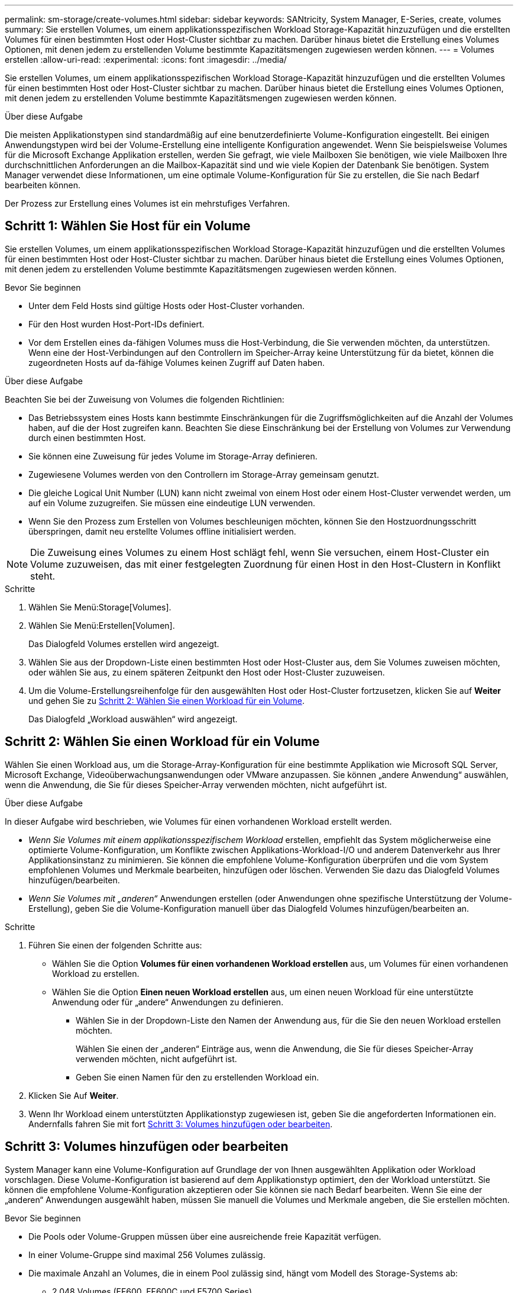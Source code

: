 ---
permalink: sm-storage/create-volumes.html 
sidebar: sidebar 
keywords: SANtricity, System Manager, E-Series, create, volumes 
summary: Sie erstellen Volumes, um einem applikationsspezifischen Workload Storage-Kapazität hinzuzufügen und die erstellten Volumes für einen bestimmten Host oder Host-Cluster sichtbar zu machen. Darüber hinaus bietet die Erstellung eines Volumes Optionen, mit denen jedem zu erstellenden Volume bestimmte Kapazitätsmengen zugewiesen werden können. 
---
= Volumes erstellen
:allow-uri-read: 
:experimental: 
:icons: font
:imagesdir: ../media/


[role="lead"]
Sie erstellen Volumes, um einem applikationsspezifischen Workload Storage-Kapazität hinzuzufügen und die erstellten Volumes für einen bestimmten Host oder Host-Cluster sichtbar zu machen. Darüber hinaus bietet die Erstellung eines Volumes Optionen, mit denen jedem zu erstellenden Volume bestimmte Kapazitätsmengen zugewiesen werden können.

.Über diese Aufgabe
Die meisten Applikationstypen sind standardmäßig auf eine benutzerdefinierte Volume-Konfiguration eingestellt. Bei einigen Anwendungstypen wird bei der Volume-Erstellung eine intelligente Konfiguration angewendet. Wenn Sie beispielsweise Volumes für die Microsoft Exchange Applikation erstellen, werden Sie gefragt, wie viele Mailboxen Sie benötigen, wie viele Mailboxen Ihre durchschnittlichen Anforderungen an die Mailbox-Kapazität sind und wie viele Kopien der Datenbank Sie benötigen. System Manager verwendet diese Informationen, um eine optimale Volume-Konfiguration für Sie zu erstellen, die Sie nach Bedarf bearbeiten können.

Der Prozess zur Erstellung eines Volumes ist ein mehrstufiges Verfahren.



== Schritt 1: Wählen Sie Host für ein Volume

Sie erstellen Volumes, um einem applikationsspezifischen Workload Storage-Kapazität hinzuzufügen und die erstellten Volumes für einen bestimmten Host oder Host-Cluster sichtbar zu machen. Darüber hinaus bietet die Erstellung eines Volumes Optionen, mit denen jedem zu erstellenden Volume bestimmte Kapazitätsmengen zugewiesen werden können.

.Bevor Sie beginnen
* Unter dem Feld Hosts sind gültige Hosts oder Host-Cluster vorhanden.
* Für den Host wurden Host-Port-IDs definiert.
* Vor dem Erstellen eines da-fähigen Volumes muss die Host-Verbindung, die Sie verwenden möchten, da unterstützen. Wenn eine der Host-Verbindungen auf den Controllern im Speicher-Array keine Unterstützung für da bietet, können die zugeordneten Hosts auf da-fähige Volumes keinen Zugriff auf Daten haben.


.Über diese Aufgabe
Beachten Sie bei der Zuweisung von Volumes die folgenden Richtlinien:

* Das Betriebssystem eines Hosts kann bestimmte Einschränkungen für die Zugriffsmöglichkeiten auf die Anzahl der Volumes haben, auf die der Host zugreifen kann. Beachten Sie diese Einschränkung bei der Erstellung von Volumes zur Verwendung durch einen bestimmten Host.
* Sie können eine Zuweisung für jedes Volume im Storage-Array definieren.
* Zugewiesene Volumes werden von den Controllern im Storage-Array gemeinsam genutzt.
* Die gleiche Logical Unit Number (LUN) kann nicht zweimal von einem Host oder einem Host-Cluster verwendet werden, um auf ein Volume zuzugreifen. Sie müssen eine eindeutige LUN verwenden.
* Wenn Sie den Prozess zum Erstellen von Volumes beschleunigen möchten, können Sie den Hostzuordnungsschritt überspringen, damit neu erstellte Volumes offline initialisiert werden.


[NOTE]
====
Die Zuweisung eines Volumes zu einem Host schlägt fehl, wenn Sie versuchen, einem Host-Cluster ein Volume zuzuweisen, das mit einer festgelegten Zuordnung für einen Host in den Host-Clustern in Konflikt steht.

====
.Schritte
. Wählen Sie Menü:Storage[Volumes].
. Wählen Sie Menü:Erstellen[Volumen].
+
Das Dialogfeld Volumes erstellen wird angezeigt.

. Wählen Sie aus der Dropdown-Liste einen bestimmten Host oder Host-Cluster aus, dem Sie Volumes zuweisen möchten, oder wählen Sie aus, zu einem späteren Zeitpunkt den Host oder Host-Cluster zuzuweisen.
. Um die Volume-Erstellungsreihenfolge für den ausgewählten Host oder Host-Cluster fortzusetzen, klicken Sie auf *Weiter* und gehen Sie zu <<Schritt 2: Wählen Sie einen Workload für ein Volume>>.
+
Das Dialogfeld „Workload auswählen“ wird angezeigt.





== Schritt 2: Wählen Sie einen Workload für ein Volume

Wählen Sie einen Workload aus, um die Storage-Array-Konfiguration für eine bestimmte Applikation wie Microsoft SQL Server, Microsoft Exchange, Videoüberwachungsanwendungen oder VMware anzupassen. Sie können „andere Anwendung“ auswählen, wenn die Anwendung, die Sie für dieses Speicher-Array verwenden möchten, nicht aufgeführt ist.

.Über diese Aufgabe
In dieser Aufgabe wird beschrieben, wie Volumes für einen vorhandenen Workload erstellt werden.

* _Wenn Sie Volumes mit einem applikationsspezifischem Workload_ erstellen, empfiehlt das System möglicherweise eine optimierte Volume-Konfiguration, um Konflikte zwischen Applikations-Workload-I/O und anderem Datenverkehr aus Ihrer Applikationsinstanz zu minimieren. Sie können die empfohlene Volume-Konfiguration überprüfen und die vom System empfohlenen Volumes und Merkmale bearbeiten, hinzufügen oder löschen. Verwenden Sie dazu das Dialogfeld Volumes hinzufügen/bearbeiten.
* _Wenn Sie Volumes mit „anderen“_ Anwendungen erstellen (oder Anwendungen ohne spezifische Unterstützung der Volume-Erstellung), geben Sie die Volume-Konfiguration manuell über das Dialogfeld Volumes hinzufügen/bearbeiten an.


.Schritte
. Führen Sie einen der folgenden Schritte aus:
+
** Wählen Sie die Option *Volumes für einen vorhandenen Workload erstellen* aus, um Volumes für einen vorhandenen Workload zu erstellen.
** Wählen Sie die Option *Einen neuen Workload erstellen* aus, um einen neuen Workload für eine unterstützte Anwendung oder für „andere“ Anwendungen zu definieren.
+
*** Wählen Sie in der Dropdown-Liste den Namen der Anwendung aus, für die Sie den neuen Workload erstellen möchten.
+
Wählen Sie einen der „anderen“ Einträge aus, wenn die Anwendung, die Sie für dieses Speicher-Array verwenden möchten, nicht aufgeführt ist.

*** Geben Sie einen Namen für den zu erstellenden Workload ein.




. Klicken Sie Auf *Weiter*.
. Wenn Ihr Workload einem unterstützten Applikationstyp zugewiesen ist, geben Sie die angeforderten Informationen ein. Andernfalls fahren Sie mit fort <<Schritt 3: Volumes hinzufügen oder bearbeiten>>.




== Schritt 3: Volumes hinzufügen oder bearbeiten

System Manager kann eine Volume-Konfiguration auf Grundlage der von Ihnen ausgewählten Applikation oder Workload vorschlagen. Diese Volume-Konfiguration ist basierend auf dem Applikationstyp optimiert, den der Workload unterstützt. Sie können die empfohlene Volume-Konfiguration akzeptieren oder Sie können sie nach Bedarf bearbeiten. Wenn Sie eine der „anderen“ Anwendungen ausgewählt haben, müssen Sie manuell die Volumes und Merkmale angeben, die Sie erstellen möchten.

.Bevor Sie beginnen
* Die Pools oder Volume-Gruppen müssen über eine ausreichende freie Kapazität verfügen.
* In einer Volume-Gruppe sind maximal 256 Volumes zulässig.
* Die maximale Anzahl an Volumes, die in einem Pool zulässig sind, hängt vom Modell des Storage-Systems ab:
+
** 2,048 Volumes (EF600, EF600C und E5700 Series)
** 1,024 Volumes (EF300 und EF300C)
** 512 Volumes (E4000 und E2800 Serie)


* Um ein für Data Assurance (da) fähiges Volume zu erstellen, muss die Host-Verbindung, die Sie verwenden möchten, da unterstützen.
+
.Auswahl eines sicheren Pools oder einer Volume-Gruppe
[%collapsible]
====
Wenn Sie ein DA-fähiges Volume erstellen möchten, wählen Sie einen Pool oder eine Volume-Gruppe aus, die für da geeignet ist (suchen Sie in der Tabelle mit den Kandidaten für Pool- und Volume-Gruppen nach *Ja* neben „da“).

DA-Funktionen werden auf Pool- und Volume-Gruppenebene in System Manager präsentiert. DA der Schutz auf Fehler überprüft und korrigiert, die auftreten können, wenn Daten durch die Controller an die Laufwerke übertragen werden. Durch die Auswahl eines da-fähigen Pools oder einer Volume-Gruppe für das neue Volume wird sichergestellt, dass Fehler erkannt und behoben werden.

Wenn eine der Host-Verbindungen auf den Controllern im Speicher-Array keine Unterstützung für da bietet, können die zugeordneten Hosts auf da-fähige Volumes keinen Zugriff auf Daten haben.

====
* Um ein sicheres Volume zu erstellen, muss für das Storage Array ein Sicherheitsschlüssel erstellt werden.
+
.Auswahl eines sicheren Pools oder einer Volume-Gruppe
[%collapsible]
====
Wenn Sie ein sicheres Volume erstellen möchten, wählen Sie einen Pool oder eine Volume-Gruppe aus, die sicher ist (suchen Sie in der Tabelle mit den Kandidaten für Pool- und Volume-Gruppen nach *Ja* neben „Secure-fähig“).

Die Sicherheitsfunktionen für die Laufwerke werden auf Pool- und Volume-Gruppenebene in System Manager dargestellt. Sichere Laufwerke verhindern unbefugten Zugriff auf die Daten auf einem Laufwerk, das physisch vom Storage-Array entfernt wird. Ein sicheres Laufwerk verschlüsselt Daten während des Schreibvorgangs und entschlüsselt Daten während des Lesevorgangs mit einem eindeutigen _Verschlüsselungsschlüssel_.

Ein Pool oder eine Volume-Gruppe kann sowohl sichere als auch nicht sichere Laufwerke enthalten. Zur Nutzung der Verschlüsselungsfunktionen müssen jedoch alle Laufwerke sicher sein.

====
* Um ein Volume mit Ressourcenbereitstellung zu erstellen, müssen alle Laufwerke NVMe-Laufwerke mit der dezugewiesenen oder nicht geschriebenen Option Logical Block Error (DULBE) sein.


.Über diese Aufgabe
Sie erstellen Volumes aus Pools oder Volume-Gruppen. Das Dialogfeld Volumes hinzufügen/bearbeiten zeigt alle berechtigten Pools und Volume-Gruppen im Speicher-Array an. Für jeden infrage kommenden Pool und jede Volume-Gruppe wird die Anzahl der verfügbaren Laufwerke und die gesamte freie Kapazität angezeigt.

Für einige applikationsspezifische Workloads zeigt jede qualifizierte Pool- oder Volume-Gruppe die vorgeschlagene Kapazität basierend auf der vorgeschlagenen Volume-Konfiguration und zeigt die verbleibende freie Kapazität in gib an. Für andere Workloads wird die vorgeschlagene Kapazität angezeigt, wenn Sie Volumes zu einem Pool oder einer Volume-Gruppe hinzufügen und die gemeldete Kapazität angeben.

.Schritte
. Wählen Sie eine dieser Aktionen aus, je nachdem, ob Sie eine andere oder einen applikationsspezifischen Workload ausgewählt haben:
+
** *Other* -- Klicken Sie *Neues Volume hinzufügen* in jedem Pool oder Volume-Gruppe, die Sie verwenden möchten, um ein oder mehrere Volumes zu erstellen.
+
.Felddetails
[%collapsible]
====
[cols="25h,~"]
|===
| Feld | Beschreibung 


 a| 
Volume-Name
 a| 
Einem Volume wird während der Volume-Erstellung von System Manager ein Standardname zugewiesen. Sie können entweder den Standardnamen akzeptieren oder einen aussagekräftigeren Namen angeben, der die Art der im Volume gespeicherten Daten angibt.



 a| 
Gemeldete Kapazität
 a| 
Definieren Sie die Kapazität des neuen Volume und der zu verwendenden Kapazitätseinheiten (MiB, gib oder tib). Bei dicken Volumes beträgt die Mindestkapazität 1 MiB, und die maximale Kapazität wird durch die Anzahl und Kapazität der Laufwerke im Pool oder der Volume-Gruppe bestimmt.

Storage-Kapazität ist auch für Copy-Services erforderlich (Snapshot Images, Snapshot Volumes, Volume-Kopien und Remote-Spiegelungen). Weisen Sie Standard-Volumes nicht die gesamte Kapazität zu.

Die Kapazität in einem Pool wird je nach Festplattentyp in Schritten von 4 gib oder 8 gib zugewiesen. Kapazität, die nicht ein Vielfaches von 4- oder 8-gib beträgt, wird zugewiesen, jedoch nicht nutzbar. Um sicherzustellen, dass die gesamte Kapazität nutzbar ist, geben Sie die Kapazität in Schritten von 4 gib oder 8 gib an. Wenn eine nicht nutzbare Kapazität vorhanden ist, besteht die einzige Möglichkeit zur Wiederherstellung darin, die Kapazität des Volume zu erhöhen.



 a| 
Volume-Block-Größe (nur EF300 und EF600)
 a| 
Zeigt die Block-Größen, die für das Volume erstellt werden können:

*** 512 -- 512 Byte
*** 4K -- 4,096 Byte




 a| 
Segmentgröße
 a| 
Zeigt die Einstellung für die Segmentgrößen, die nur für Volumes in einer Volume-Gruppe angezeigt wird. Sie können die Segmentgröße ändern, um die Leistung zu optimieren.

*Zulässige Segmentgrößen-Übergänge* -- System Manager bestimmt die zulässigen Segmentgrößen-Übergänge. Segmentgrößen, bei denen es sich um unangemessene Übergänge aus der aktuellen Segmentgröße handelt, sind in der Dropdown-Liste nicht verfügbar. Zulässige Übergänge sind in der Regel doppelt oder halb so groß wie das aktuelle Segment. Wenn die aktuelle Volume-Segmentgröße beispielsweise 32 KiB beträgt, ist eine neue Volume-Segmentgröße von entweder 16 KiB oder 64 KiB zulässig.

*SSD Cache-fähige Volumes* -- Sie können eine 4-KiB-Segmentgröße für SSD Cache-fähige Volumes angeben. Vergewissern Sie sich, dass Sie die 4-KiB-Segmentgröße nur für SSD-Cache-fähige Volumes auswählen, die I/O-Vorgänge mit kleinen Blöcken bearbeiten (beispielsweise 16 KiB-I/O-Blockgrößen oder kleiner). Die Performance könnte beeinträchtigt werden, wenn Sie 4 als Segmentgröße für SSD Cache-fähige Volumes auswählen, die sequenzielle Operationen von großen Blöcken bearbeiten.

*Zeit zum Ändern der Segmentgröße* -- die Zeit, die zur Änderung der Segmentgröße eines Volumes benötigt wird, hängt von diesen Variablen ab:

*** Die I/O-Last vom Host
*** Die Änderungspriorität des Volumes
*** Die Anzahl der Laufwerke in der Volume-Gruppe
*** Die Anzahl der Laufwerkskanäle
*** Die Verarbeitungsleistung der Speicher-Array-Controller


Wenn Sie die Segmentgröße für ein Volume ändern, wirkt sich die I/O-Performance auf die I/O-Performance aus, doch die Daten bleiben verfügbar.



 a| 
Sicher
 a| 
*Ja* erscheint neben "Secure-fähig" nur dann, wenn die Laufwerke im Pool oder in der Volume-Gruppe sicher sind.

Die Laufwerkssicherheit verhindert, dass nicht autorisierter Zugriff auf die Daten auf einem Laufwerk erfolgt, das physisch vom Speicher-Array entfernt wird. Diese Option ist nur verfügbar, wenn die Laufwerksicherheit aktiviert wurde und für das Speicher-Array ein Sicherheitsschlüssel eingerichtet wurde.

Ein Pool oder eine Volume-Gruppe kann sowohl sichere als auch nicht sichere Laufwerke enthalten. Zur Nutzung der Verschlüsselungsfunktionen müssen jedoch alle Laufwerke sicher sein.



 a| 
DA
 a| 
*Ja* erscheint neben „da“ nur dann, wenn die Laufwerke im Pool oder in der Volume-Gruppe Data Assurance (da) unterstützen.

DA erhöht die Datenintegrität im gesamten Storage-System. DA ermöglicht es dem Storage-Array, Fehler zu überprüfen, die auftreten können, wenn Daten durch die Controller an die Laufwerke übertragen werden. Die Verwendung von da für das neue Volume stellt sicher, dass alle Fehler erkannt werden.



 a| 
Bereitgestellte Ressource (nur EF300 und EF600)
 a| 
*Ja* erscheint neben „Ressourcen bereitgestellt“ nur, wenn die Laufwerke diese Option unterstützen. Resource Provisioning ist eine Funktion, die in den EF300- und EF600-Speicher-Arrays zur Verfügung steht und die es ermöglicht, Volumes ohne Hintergrundinitialisierung sofort in Betrieb zu nehmen.

|===
====
** *Anwendungsspezifischer Workload* -- Klicken Sie entweder auf *Weiter*, um die vom System empfohlenen Volumes und Merkmale für den ausgewählten Workload zu akzeptieren, oder klicken Sie auf *Volumes bearbeiten*, um die vom System empfohlenen Volumes und Merkmale für den ausgewählten Workload zu ändern, hinzuzufügen oder zu löschen.
+
.Felddetails
[%collapsible]
====
[cols="1a,1a"]
|===
| Feld | Beschreibung 


 a| 
Volume-Name
 a| 
Einem Volume wird während der Volume-Erstellung von System Manager ein Standardname zugewiesen. Sie können entweder den Standardnamen akzeptieren oder einen aussagekräftigeren Namen angeben, der die Art der im Volume gespeicherten Daten angibt.



 a| 
Gemeldete Kapazität
 a| 
Definieren Sie die Kapazität des neuen Volume und der zu verwendenden Kapazitätseinheiten (MiB, gib oder tib). Bei dicken Volumes beträgt die Mindestkapazität 1 MiB, und die maximale Kapazität wird durch die Anzahl und Kapazität der Laufwerke im Pool oder der Volume-Gruppe bestimmt.

Storage-Kapazität ist auch für Copy-Services erforderlich (Snapshot Images, Snapshot Volumes, Volume-Kopien und Remote-Spiegelungen). Weisen Sie Standard-Volumes nicht die gesamte Kapazität zu.

Die Kapazität in einem Pool wird je nach Festplattentyp in Schritten von 4 gib oder 8 gib zugewiesen. Kapazität, die nicht ein Vielfaches von 4- oder 8-gib beträgt, wird zugewiesen, jedoch nicht nutzbar. Um sicherzustellen, dass die gesamte Kapazität nutzbar ist, geben Sie die Kapazität in Schritten von 4 gib oder 8 gib an. Wenn eine nicht nutzbare Kapazität vorhanden ist, besteht die einzige Möglichkeit zur Wiederherstellung darin, die Kapazität des Volume zu erhöhen.



 a| 
Volume-Typ
 a| 
Volume-Typ gibt den Volume-Typ an, der für einen applikationsspezifischen Workload erstellt wurde.



 a| 
Volume-Block-Größe (nur EF300 und EF600)
 a| 
Zeigt die Block-Größen, die für das Volume erstellt werden können:

*** 512 -- 512 Byte
*** 4K -- 4,096 Byte




 a| 
Segmentgröße
 a| 
Zeigt die Einstellung für die Segmentgrößen, die nur für Volumes in einer Volume-Gruppe angezeigt wird. Sie können die Segmentgröße ändern, um die Leistung zu optimieren.

*Zulässige Segmentgrößen-Übergänge* -- System Manager bestimmt die zulässigen Segmentgrößen-Übergänge. Segmentgrößen, bei denen es sich um unangemessene Übergänge aus der aktuellen Segmentgröße handelt, sind in der Dropdown-Liste nicht verfügbar. Zulässige Übergänge sind in der Regel doppelt oder halb so groß wie das aktuelle Segment. Wenn die aktuelle Volume-Segmentgröße beispielsweise 32 KiB beträgt, ist eine neue Volume-Segmentgröße von entweder 16 KiB oder 64 KiB zulässig.

*SSD Cache-fähige Volumes* -- Sie können eine 4-KiB-Segmentgröße für SSD Cache-fähige Volumes angeben. Vergewissern Sie sich, dass Sie die 4-KiB-Segmentgröße nur für SSD-Cache-fähige Volumes auswählen, die I/O-Vorgänge mit kleinen Blöcken bearbeiten (beispielsweise 16 KiB-I/O-Blockgrößen oder kleiner). Die Performance könnte beeinträchtigt werden, wenn Sie 4 als Segmentgröße für SSD Cache-fähige Volumes auswählen, die sequenzielle Operationen von großen Blöcken bearbeiten.

*Zeit zum Ändern der Segmentgröße* -- die Zeit, die zur Änderung der Segmentgröße eines Volumes benötigt wird, hängt von diesen Variablen ab:

*** Die I/O-Last vom Host
*** Die Änderungspriorität des Volumes
*** Die Anzahl der Laufwerke in der Volume-Gruppe
*** Die Anzahl der Laufwerkskanäle
*** Die Verarbeitungsleistung der Storage-Array-Controller, wenn Sie die Segmentgröße für ein Volume ändern, wirkt sich dies auf die I/O-Performance aus, doch Ihre Daten bleiben verfügbar.




 a| 
Sicher
 a| 
*Ja* erscheint neben "Secure-fähig" nur dann, wenn die Laufwerke im Pool oder in der Volume-Gruppe sicher sind.

Die Laufwerkssicherheit verhindert, dass nicht autorisierter Zugriff auf die Daten auf einem Laufwerk erfolgt, das physisch vom Speicher-Array entfernt wird. Diese Option ist nur verfügbar, wenn die Sicherheitsfunktion des Laufwerks aktiviert ist und für das Speicher-Array ein Sicherheitsschlüssel eingerichtet wurde.

Ein Pool oder eine Volume-Gruppe kann sowohl sichere als auch nicht sichere Laufwerke enthalten. Zur Nutzung der Verschlüsselungsfunktionen müssen jedoch alle Laufwerke sicher sein.



 a| 
DA
 a| 
*Ja* erscheint neben „da“ nur dann, wenn die Laufwerke im Pool oder in der Volume-Gruppe Data Assurance (da) unterstützen.

DA erhöht die Datenintegrität im gesamten Storage-System. DA ermöglicht es dem Storage-Array, Fehler zu überprüfen, die auftreten können, wenn Daten durch die Controller an die Laufwerke übertragen werden. Die Verwendung von da für das neue Volume stellt sicher, dass alle Fehler erkannt werden.



 a| 
Bereitgestellte Ressource (nur EF300 und EF600)
 a| 
*Ja* erscheint neben „Ressourcen bereitgestellt“ nur, wenn die Laufwerke diese Option unterstützen. Resource Provisioning ist eine Funktion, die in den EF300- und EF600-Speicher-Arrays zur Verfügung steht und die es ermöglicht, Volumes ohne Hintergrundinitialisierung sofort in Betrieb zu nehmen.

|===
====


. Um die Sequenz zur Volume-Erstellung für die ausgewählte Anwendung fortzusetzen, klicken Sie auf *Weiter* und gehen Sie zu <<Schritt 4: Prüfen der Volume-Konfiguration>>.




== Schritt 4: Prüfen der Volume-Konfiguration

Prüfen Sie eine Zusammenfassung der Volumes, die Sie erstellen möchten, und nehmen Sie die erforderlichen Änderungen vor.

.Schritte
. Prüfen Sie die Volumes, die Sie erstellen möchten. Klicken Sie auf *Zurück*, um Änderungen vorzunehmen.
. Wenn Sie mit Ihrer Volumenkonfiguration zufrieden sind, klicken Sie auf *Fertig stellen*.


.Ergebnisse
System Manager erstellt die neuen Volumes in den ausgewählten Pools und Volume-Gruppen und zeigt dann die neuen Volumes in der Tabelle Alle Volumes an.

.Nachdem Sie fertig sind
* Führen Sie alle auf dem Applikations-Host erforderlichen Betriebssystemänderungen durch, damit die Applikationen das Volume verwenden können.
* Führen Sie das betriebssystemspezifische Dienstprogramm (verfügbar von einem Drittanbieter) aus, und führen Sie dann den Befehl SMcli aus `-identifyDevices` So korrelieren Sie Volume-Namen mit Host-Storage-Array-Namen
+
Die SMcli ist direkt über den SANtricity System Manager erhältlich. Diese Version kann von den SMcli heruntergeladen werden und ist für die Controller E4000, EF600, EF600C, EF300, EF300C, E5700, EF570, E2800 und EF280 erhältlich. Um den SMcli im SANtricity System Manager herunterzuladen, wählen Sie *Einstellungen* > *System* und *Add-ons* > *Befehlszeilenschnittstelle*.


